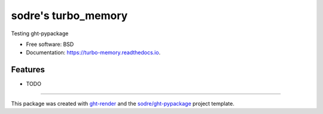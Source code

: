 ====================
sodre's turbo_memory
====================

.. image:: https://img.shields.io/github/workflow/status/sodre/turbo-memory/pypa-conda?label=pypa-conda&logo=github&style=flat-square
   :target: https://github.com/sodre/turbo-memory/actions?query=workflow%3Apypa-conda

.. image:: https://img.shields.io/conda/v/sodre/turbo-memory?logo=anaconda&style=flat-square
   :target: https://anaconda.org/sodre/turbo-memory


.. image:: https://img.shields.io/codecov/c/gh/sodre/turbo-memory?logo=codecov&style=flat-square
   :target: https://codecov.io/gh/sodre/turbo-memory

.. image:: https://img.shields.io/codacy/grade/CODACY_BADGE_TOKEN?logo=codacy&style=flat-square
   :target: https://www.codacy.com/app/sodre/turbo-memory
   :alt: Codacy Badge

.. image:: https://img.shields.io/badge/code--style-black-black?style=flat-square
   :target: https://github.com/psf/black


.. image:: https://img.shields.io/pypi/v/turbo-memory?logo=pypi&style=flat-square
   :target: https://pypi.python.org/pypi/turbo-memory

.. image:: https://readthedocs.org/projects/turbo-memory/badge/?version=latest&style=flat-square
   :target: https://turbo-memory.readthedocs.io/en/latest/?badge=latest
   :alt: Documentation Status




Testing ght-pypackage


* Free software: BSD
* Documentation: https://turbo-memory.readthedocs.io.


Features
--------

* TODO


-------

This package was created with ght-render_ and the `sodre/ght-pypackage`_ project template.

.. _ght-render: https://github.com/sodre/action-ght-render
.. _`sodre/ght-pypackage`: https://github.com/sodre/ght-pypackage
